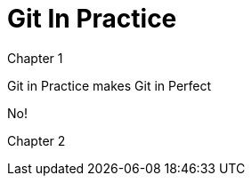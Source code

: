 = Git In Practice
//TODO: write book

Chapter 1

Git in Practice makes Git in Perfect

//TODO: Is this funny?

No!

Chapter 2
